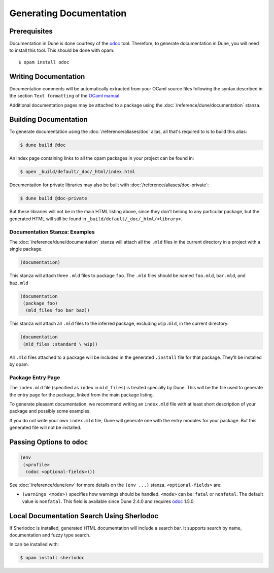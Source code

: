 .. _documentation:

************************
Generating Documentation
************************

.. TODO(diataxis)

   Split between:

   - A "generating API documentation" how-to guide
   - Some reference documentation

Prerequisites
=============

Documentation in Dune is done courtesy of the odoc_ tool. Therefore, to
generate documentation in Dune, you will need to install this tool. This
should be done with opam:

::

  $ opam install odoc

Writing Documentation
=====================

Documentation comments will be automatically extracted from your OCaml source
files following the syntax described in the section ``Text formatting`` of
the `OCaml manual <http://caml.inria.fr/pub/docs/manual-ocaml/ocamldoc.html>`_.

Additional documentation pages may be attached to a package using the
:doc:`/reference/dune/documentation` stanza.

Building Documentation
======================

To generate documentation using the :doc:`/reference/aliases/doc` alias, all
that's required to is to build this alias:

.. code:: console

  $ dune build @doc

An index page containing links to all the opam packages in your project can be
found in:

.. code:: console

  $ open _build/default/_doc/_html/index.html

Documentation for private libraries may also be built with
:doc:`/reference/aliases/doc-private`:

.. code:: console

  $ dune build @doc-private

But these libraries will not be in the main HTML listing above, since they
don't belong to any particular package, but the generated HTML will still be
found in ``_build/default/_doc/_html/<library>``.


Documentation Stanza: Examples
------------------------------

The :doc:`/reference/dune/documentation` stanza will attach all the
``.mld`` files in the current directory in a project with a single package.

.. code-block:: dune

   (documentation)

This stanza will attach three ``.mld`` files to package ``foo``. The ``.mld`` files should
be named ``foo.mld``, ``bar.mld``, and ``baz.mld``

.. code-block:: dune

   (documentation
    (package foo)
     (mld_files foo bar baz))

This stanza will attach all ``.mld`` files to the inferred package, 
excluding ``wip.mld``, in the current directory:

.. code-block:: dune

   (documentation
    (mld_files :standard \ wip))

All ``.mld`` files attached to a package will be included in the generated
``.install`` file for that package. They'll be installed by opam.

Package Entry Page
------------------

The ``index.mld`` file (specified as ``index`` in ``mld_files``) is treated
specially by Dune. This will be the file used to generate the entry page for
the package, linked from the main package listing.

To generate pleasant documentation, we recommend writing an ``index.mld`` file
with at least short description of your package and possibly some examples.

If you do not write your own ``index.mld`` file, Dune will generate one with
the entry modules for your package. But this generated file will not be
installed.

.. _odoc-options:

Passing Options to ``odoc``
===========================

.. code-block:: dune

    (env
     (<profile>
      (odoc <optional-fields>)))

See :doc:`/reference/dune/env` for more details on the ``(env ...)``
stanza. ``<optional-fields>`` are:

- ``(warnings <mode>)`` specifies how warnings should be handled. ``<mode>``
  can be: ``fatal`` or ``nonfatal``. The default value is ``nonfatal``. This
  field is available since Dune 2.4.0 and requires odoc_ 1.5.0.

.. _odoc: https://github.com/ocaml-doc/odoc

Local Documentation Search Using Sherlodoc
==========================================

If Sherlodoc is installed, generated HTML documentation will include a
search bar. It supports search by name, documentation and fuzzy type search.

In can be installed with:

.. code:: console

  $ opam install sherlodoc
